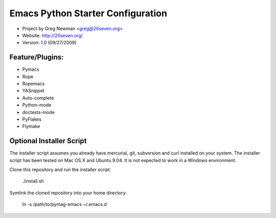 Emacs Python Starter Configuration
==================================

* Project by Greg Newman <greg@20seven.org>
* Website: http://20seven.org/
* Version: 1.0 (09/27/2009)

Feature/Plugins:
----------------

* Pymacs
* Rope
* Ropemacs
* YASnippet
* Auto-complete
* Python-mode
* doctests-mode
* PyFlakes
* Flymake

Optional Installer Script
-------------------------

The installer script assumes you already have mercurial, git, 
subversion and curl installed on your system.  The installer 
script has been tested on Mac OS X and Ubuntu 9.04.  It is not 
expected to work in a Windows environment.

Clone this repository and run the installer script:

..

  ./install.sh

Symlink the cloned repository into your home directory:

..

  ln -s /path/to/pymag-emacs ~/.emacs.d
